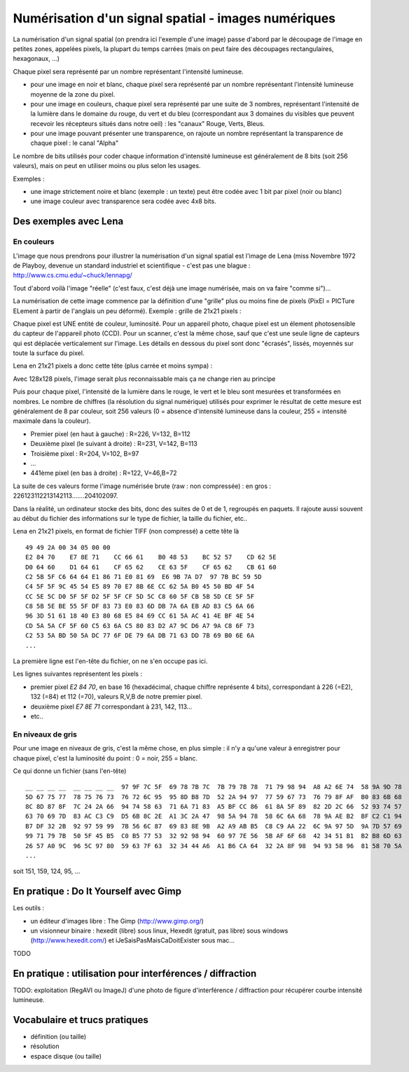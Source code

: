 .. _numerisation-spatial:

Numérisation d'un signal spatial - images numériques
####################################################

La numérisation d'un signal spatial (on prendra ici l'exemple d'une
image) passe d'abord par le découpage de l'image en petites zones,
appelées pixels, la plupart du temps carrées (mais on peut faire des
découpages rectangulaires, hexagonaux, ...)

Chaque pixel sera représenté par un nombre représentant l'intensité
lumineuse.

* pour une image en noir et blanc, chaque pixel sera représenté par
  un nombre représentant l'intensité lumineuse moyenne de la zone du
  pixel.
* pour une image en couleurs, chaque pixel sera représenté par une
  suite de 3 nombres, représentant l'intensité de la lumière dans le
  domaine du rouge, du vert et du bleu (correspondant aux 3 domaines
  du visibles que peuvent recevoir les récepteurs situés dans notre
  oeil) : les "canaux" Rouge, Verts, Bleus.
* pour une image pouvant présenter une transparence, on rajoute un
  nombre représentant la transparence de chaque pixel : le canal
  "Alpha"

Le nombre de bits utilisés pour coder chaque information d'intensité
lumineuse est généralement de 8 bits (soit 256 valeurs), mais on peut
en utiliser moins ou plus selon les usages.

Exemples :

* une image strictement noire et blanc (exemple : un texte) peut être
  codée avec 1 bit par pixel (noir ou blanc)
* une image couleur avec transparence sera codée avec 4x8 bits.

Des exemples avec Lena
======================

En couleurs
-----------

L'image que nous prendrons pour illustrer la numérisation d'un signal
spatial est l'image de Lena (miss Novembre 1972 de Playboy, devenue un
standard industriel et scientifique - c'est pas une blague :
http://www.cs.cmu.edu/~chuck/lennapg/

Tout d'abord voilà l'image "réelle" (c'est faux, c'est déjà une image
numérisée, mais on va faire "comme si")...

.. image:: images/lena_std.*

La numérisation de cette image commence par la définition d'une
"grille" plus ou moins fine de pixels (PixEl = PICTure ELement à
partir de l'anglais un peu déformé). Exemple : grille de 21x21 pixels :

.. image:: images/lena_pixels21.*

Chaque pixel est UNE entité de couleur, luminosité. Pour un appareil
photo, chaque pixel est un élement photosensible du capteur de
l'appareil photo (CCD). Pour un scanner, c'est la même chose, sauf que
c'est une seule ligne de capteurs qui est déplacée verticalement sur
l'image. Les détails en dessous du pixel sont donc "écrasés", lissés,
moyennés sur toute la surface du pixel.

Lena en 21x21 pixels a donc cette tête (plus carrée et moins sympa) :

.. image:: images/lena_pixels21_result.*

Avec 128x128 pixels, l'image serait plus reconnaissable mais ça ne
change rien au principe

.. image:: images/lena_pixels128_result.*

Puis pour chaque pixel, l'intensité de la lumière dans le rouge, le
vert et le bleu sont mesurées et transformées en nombres. Le nombre de
chiffres (la résolution du signal numérique) utilisés pour exprimer le
résultat de cette mesure est généralement de 8 par couleur, soit 256
valeurs (0 = absence d'intensité lumineuse dans la couleur, 255 =
intensité maximale dans la couleur).

.. image:: images/lena_trichro_21.*

* Premier pixel (en haut à gauche) : R=226, V=132, B=112
* Deuxième pixel (le suivant à droite) : R=231, V=142, B=113
* Troisième pixel : R=204, V=102, B=97
* ...
*  441ème pixel (en bas à droite) : R=122, V=46,B=72

La suite de ces valeurs forme l'image numérisée brute (raw : non
compressée) : en gros : 226123112213142113.......204102097.

Dans la réalité, un ordinateur stocke des bits, donc des suites de 0
et de 1, regroupés en paquets. Il rajoute aussi souvent au début du
fichier des informations sur le type de fichier, la taille du fichier,
etc..

Lena en 21x21 pixels, en format de fichier TIFF (non compressé) a
cette tête là ::

  49 49 2A 00 34 05 00 00
  E2 84 70    E7 8E 71    CC 66 61    B0 48 53    BC 52 57    CD 62 5E
  D0 64 60    D1 64 61    CF 65 62    CE 63 5F    CF 65 62    CB 61 60
  C2 5B 5F C6 64 64 E1 86 71 E0 81 69  E6 9B 7A D7  97 7B BC 59 5D
  C4 5F 5F 9C 45 54 E5 89 70 E7 8B 6E CC 62 5A B0 45 50 BD 4F 54
  CC 5E 5C D0 5F 5F D2 5F 5F CF 5D 5C C8 60 5F CB 5B 5D CE 5F 5F
  C8 5B 5E BE 55 5F DF 83 73 E0 83 6D DB 7A 6A EB AD 83 C5 6A 66
  96 3D 51 61 18 40 E3 80 68 E5 84 69 CC 61 5A AC 41 4E BF 4E 54
  CD 5A 5A CF 5F 60 C5 63 6A C5 80 83 D2 A7 9C D6 A7 9A C8 6F 73
  C2 53 5A BD 50 5A DC 77 6F DE 79 6A DB 71 63 DD 7B 69 B0 6E 6A
  ...

La première ligne est l'en-tête du fichier, on ne s'en occupe pas ici.

Les lignes suivantes représentent les pixels :

* premier pixel *E2 84 70*, en base 16 (hexadécimal, chaque chiffre
  représente 4 bits), correspondant à 226 (=E2), 132 (=84) et 112
  (=70), valeurs R,V,B de notre premier pixel.

* deuxième pixel *E7 8E 71* correspondant à 231, 142, 113...

* etc..

En niveaux de gris
------------------

Pour une image en niveaux de gris, c'est la même chose, en plus simple
: il n'y a qu'une valeur à enregistrer pour chaque pixel, c'est la
luminosité du point : 0 = noir, 255 = blanc.

.. image:: images/lena_nb.*

.. image:: images/lena_pixels21_result_nb.*

Ce qui donne un fichier (sans l'en-tête)  ::

  __ __ __ __  __ __ __ __  97 9F 7C 5F  69 78 7B 7C  7B 79 7B 78  71 79 98 94  A8 A2 6E 74  58 9A 9D 78
  5D 67 75 77  78 75 76 73  76 72 6C 95  95 8D B8 7D  52 2A 94 97  77 59 67 73  76 79 8F AF  B0 83 6B 68
  8C 8D 87 8F  7C 24 2A 66  94 74 58 63  71 6A 71 83  A5 BF CC 86  61 8A 5F 89  82 2D 2C 66  52 93 74 57
  63 70 69 7D  83 AC C3 C9  D5 6B 8C 2E  A1 3C 2A 47  98 5A 94 78  58 6C 6A 68  78 9A AE B2  BF C2 C1 94
  B7 DF 32 2B  92 97 59 99  7B 56 6C 87  69 83 8E 9B  A2 A9 AB B5  C8 C9 AA 22  6C 9A 97 5D  9A 7D 57 69
  99 71 79 7B  50 5F 45 B5  C0 B5 77 53  32 92 98 94  60 97 7E 56  5B AF 6F 68  42 34 51 B1  B2 B8 6D 63
  26 57 A0 9C  96 5C 97 80  59 63 7F 63  32 34 44 A6  A1 B6 CA 64  32 2A 8F 98  94 93 58 96  81 58 70 5A
  ...

soit 151, 159, 124, 95, ...

En pratique : Do It Yourself avec Gimp
======================================

Les outils :

* un éditeur d'images libre : The Gimp (http://www.gimp.org/)

* un visionneur binaire : hexedit (libre) sous linux, Hexedit
  (gratuit, pas libre) sous windows (http://www.hexedit.com/) et
  iJeSaisPasMaisCaDoitExister sous mac...

TODO

En pratique : utilisation pour interférences / diffraction
==========================================================

TODO: exploitation (RegAVI ou ImageJ) d'une photo de figure
d'interférence / diffraction pour récupérer courbe intensité
lumineuse.


Vocabulaire et trucs pratiques
==============================

* définition (ou taille)
* résolution
* espace disque (ou taille)

